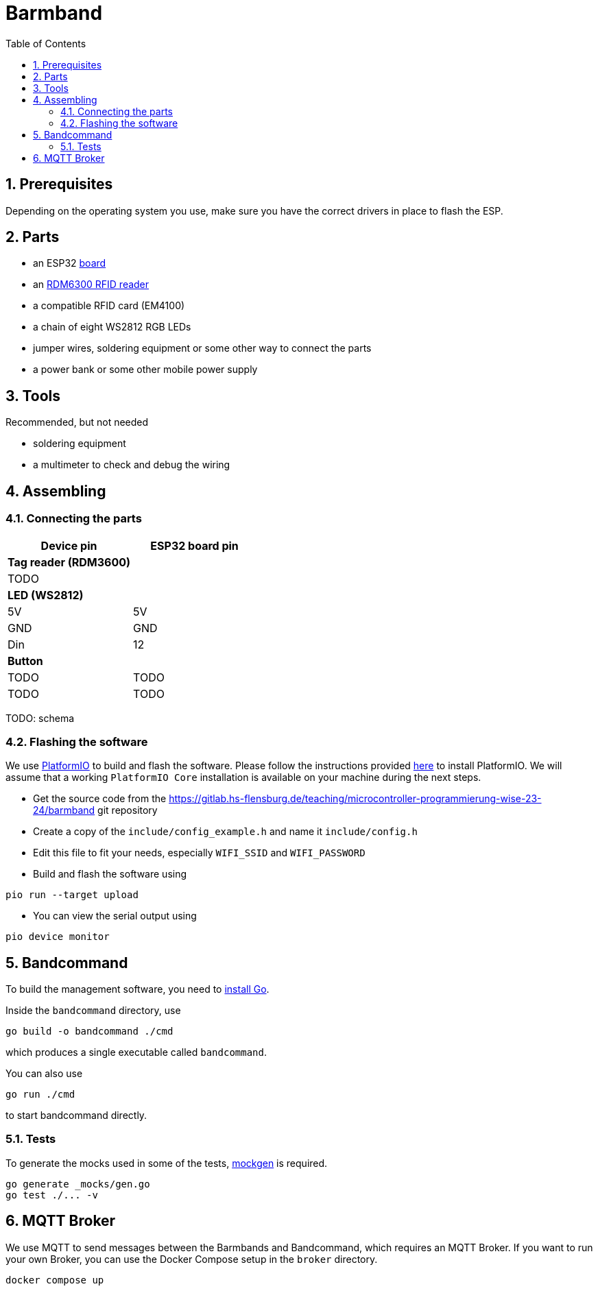 = Barmband
:sectnums:
:toc:
:nofooter:

== Prerequisites

Depending on the operating system you use, make sure you have the correct drivers in place to flash the ESP.

== Parts



- an ESP32 https://www.makershop.de/plattformen/nodemcu/espressif-esp32-dev-kit-board/[board]
- an https://www.makershop.de/module/eingabe/rdm6300-rfid-reder-modul-arduino-raspberry-pi-esp8266/[RDM6300 RFID reader]
- a compatible RFID card (EM4100)
- a chain of eight WS2812 RGB LEDs

- jumper wires, soldering equipment or some other way to connect the parts

- a power bank or some other mobile power supply

== Tools

Recommended, but not needed

- soldering equipment
- a multimeter to check and debug the wiring

== Assembling

=== Connecting the parts

[options="header"]
|==================================
| Device pin          | ESP32 board pin
| **Tag reader (RDM3600)** |            
|          TODO        |     
      
| **LED (WS2812)**          |            
| 5V                     | 5V        
| GND | GND
| Din |                   12   
| ** Button **        |
|         TODO            | TODO
|           TODO          | TODO        
|==================================

TODO: schema

=== Flashing the software

We use https://platformio.org/[PlatformIO] to build and flash the software.
Please follow the instructions provided https://platformio.org/install/integration[here] to install PlatformIO.
We will assume that a working `PlatformIO Core` installation is available on your machine during the next steps.

- Get the source code from the https://gitlab.hs-flensburg.de/teaching/microcontroller-programmierung-wise-23-24/barmband git repository
- Create a copy of the `include/config_example.h` and name it `include/config.h`
- Edit this file to fit your needs, especially `WIFI_SSID`  and `WIFI_PASSWORD`
- Build and flash the software using
```shell
pio run --target upload
```
- You can view the serial output using
```shell
pio device monitor
```

== Bandcommand

To build the management software, you need to https://go.dev/doc/install[install Go].

Inside the `bandcommand` directory, use 
```shell
go build -o bandcommand ./cmd
```
which produces a single executable called `bandcommand`.

You can also use
```shell
go run ./cmd
```
to start bandcommand directly.

=== Tests

To generate the mocks used in some of the tests, https://github.com/uber-go/mock[mockgen] is required.

```shell
go generate _mocks/gen.go
go test ./... -v
```

== MQTT Broker

We use MQTT to send messages between the Barmbands and Bandcommand, which requires an MQTT Broker.
If you want to run your own Broker, you can use the Docker Compose setup in the `broker` directory.

```shell
docker compose up
```
